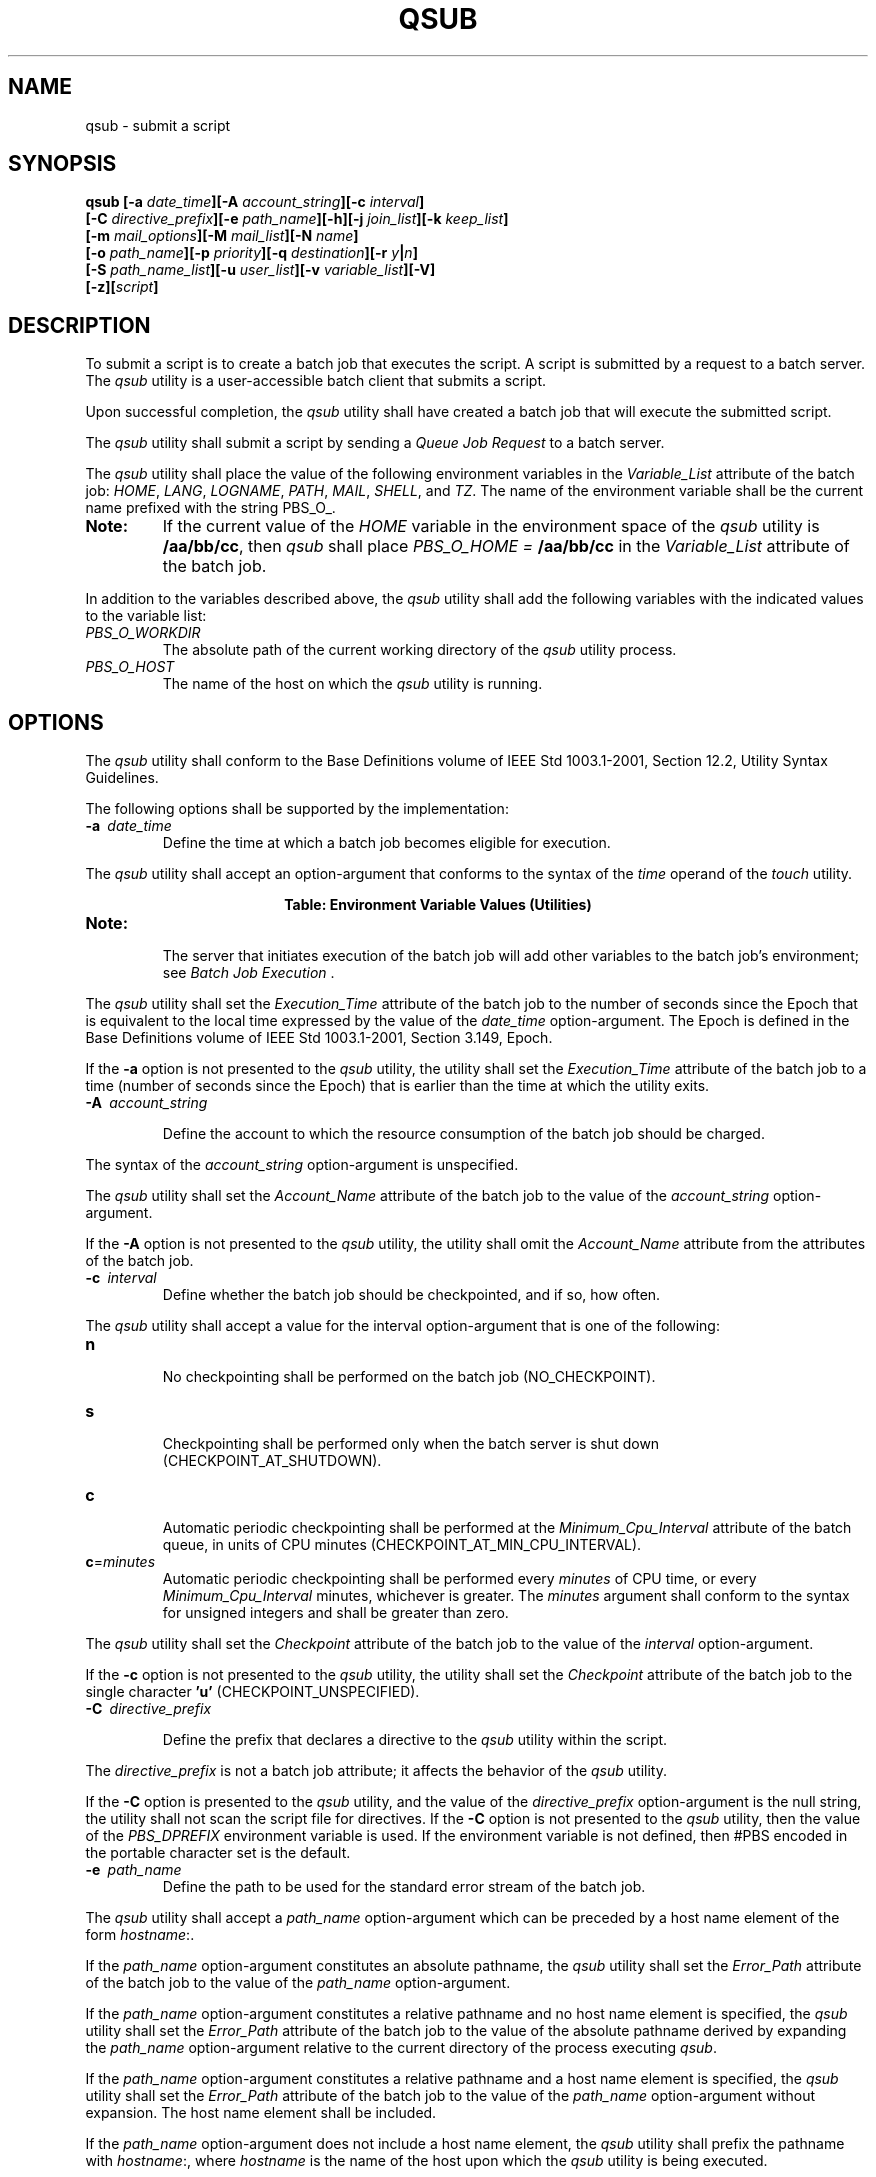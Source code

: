 .\" Copyright (c) 2001-2003 The Open Group, All Rights Reserved 
.TH "QSUB" 1 2003 "IEEE/The Open Group" "POSIX Programmer's Manual"
.\" qsub 
.SH NAME
qsub \- submit a script
.SH SYNOPSIS
.LP
\fBqsub\fP \fB[\fP\fB-a\fP \fIdate_time\fP\fB][\fP\fB-A\fP
\fIaccount_string\fP\fB][\fP\fB-c\fP \fIinterval\fP\fB]
.br
\fP \fB\ \ \ \ \ \ \fP \fB[\fP\fB-C\fP \fIdirective_prefix\fP\fB][\fP\fB-e\fP
\fIpath_name\fP\fB][\fP\fB-h\fP\fB][\fP\fB-j\fP \fIjoin_list\fP\fB][\fP\fB-k\fP
\fIkeep_list\fP\fB]
.br
\fP \fB\ \ \ \ \ \ \fP \fB[\fP\fB-m\fP \fImail_options\fP\fB][\fP\fB-M\fP
\fImail_list\fP\fB][\fP\fB-N\fP \fIname\fP\fB]
.br
\fP \fB\ \ \ \ \ \ \fP \fB[\fP\fB-o\fP \fIpath_name\fP\fB][\fP\fB-p\fP
\fIpriority\fP\fB][\fP\fB-q\fP \fIdestination\fP\fB][\fP\fB-r\fP \fIy\fP\fB|\fP\fIn\fP\fB]
.br
\fP \fB\ \ \ \ \ \ \fP \fB[\fP\fB-S\fP \fIpath_name_list\fP\fB][\fP\fB-u\fP
\fIuser_list\fP\fB][\fP\fB-v\fP \fIvariable_list\fP\fB][\fP\fB-V\fP\fB]
.br
\fP \fB\ \ \ \ \ \ \fP \fB[\fP\fB-z\fP\fB][\fP\fIscript\fP\fB]\fP\fB\fP
.SH DESCRIPTION
.LP
To submit a script is to create a batch job that executes the script.
A script is submitted by a request to a batch server. The
\fIqsub\fP utility is a user-accessible batch client that submits
a script.
.LP
Upon successful completion, the \fIqsub\fP utility shall have created
a batch job that will execute the submitted script.
.LP
The \fIqsub\fP utility shall submit a script by sending a \fIQueue
Job Request\fP to a batch server.
.LP
The \fIqsub\fP utility shall place the value of the following environment
variables in the \fIVariable_List\fP attribute of
the batch job: \fIHOME\fP,  \fILANG\fP,  \fILOGNAME\fP,  \fIPATH\fP, 
\fIMAIL\fP,  \fISHELL\fP,  and \fITZ\fP.  The name of
the environment variable shall be the current name prefixed with the
string PBS_O_. 
.TP 7
\fBNote:\fP
If the current value of the \fIHOME\fP variable in the environment
space of the \fIqsub\fP utility is \fB/aa/bb/cc\fP, then
\fIqsub\fP shall place \fIPBS_O_HOME =\fP \fB/aa/bb/cc\fP in the \fIVariable_List\fP
attribute of the batch job.
.sp
.LP
In addition to the variables described above, the \fIqsub\fP utility
shall add the following variables with the indicated
values to the variable list:
.TP 7
\fIPBS_O_WORKDIR\fP
The absolute path of the current working directory of the \fIqsub\fP
utility process.
.TP 7
\fIPBS_O_HOST\fP
The name of the host on which the \fIqsub\fP utility is running.
.sp
.SH OPTIONS
.LP
The \fIqsub\fP utility shall conform to the Base Definitions volume
of IEEE\ Std\ 1003.1-2001, Section 12.2, Utility Syntax Guidelines.
.LP
The following options shall be supported by the implementation:
.TP 7
\fB-a\ \fP \fIdate_time\fP
Define the time at which a batch job becomes eligible for execution.
.LP
The \fIqsub\fP utility shall accept an option-argument that conforms
to the syntax of the \fItime\fP operand of the \fItouch\fP utility.
.br
.sp
.ce 1
\fBTable: Environment Variable Values (Utilities)\fP
.TS C
center; l l.
\fBVariable Name\fP	\fBValue at qsub Time\fP
\fIPBS_O_HOME\fP	\fIHOME\fP
\fIPBS_O_HOST\fP	\fIClient host name\fP
\fIPBS_O_LANG\fP	\fILANG\fP
\fIPBS_O_LOGNAME\fP	\fILOGNAME\fP
\fIPBS_O_PATH\fP	\fIPATH\fP
\fIPBS_O_MAIL\fP	\fIMAIL\fP
\fIPBS_O_SHELL\fP	\fISHELL\fP
\fIPBS_O_TZ\fP	\fITZ\fP
\fIPBS_O_WORKDIR\fP	\fICurrent working directory\fP
.TE
.TP 7
\fBNote:\fP
.RS
The server that initiates execution of the batch job will add other
variables to the batch job's environment; see \fIBatch Job Execution\fP
\&.
.RE
.sp
.LP
The \fIqsub\fP utility shall set the \fIExecution_Time\fP attribute
of the batch job to the number of seconds since the Epoch
that is equivalent to the local time expressed by the value of the
\fIdate_time\fP option-argument. The Epoch is defined in the
Base Definitions volume of IEEE\ Std\ 1003.1-2001, Section 3.149,
Epoch.
.LP
If the \fB-a\fP option is not presented to the \fIqsub\fP utility,
the utility shall set the \fIExecution_Time\fP attribute
of the batch job to a time (number of seconds since the Epoch) that
is earlier than the time at which the utility exits.
.TP 7
\fB-A\ \fP \fIaccount_string\fP
.sp
Define the account to which the resource consumption of the batch
job should be charged. 
.LP
The syntax of the \fIaccount_string\fP option-argument is unspecified.
.LP
The \fIqsub\fP utility shall set the \fIAccount_Name\fP attribute
of the batch job to the value of the \fIaccount_string\fP
option-argument.
.LP
If the \fB-A\fP option is not presented to the \fIqsub\fP utility,
the utility shall omit the \fIAccount_Name\fP attribute
from the attributes of the batch job.
.TP 7
\fB-c\ \fP \fIinterval\fP
Define whether the batch job should be checkpointed, and if so, how
often. 
.LP
The \fIqsub\fP utility shall accept a value for the interval option-argument
that is one of the following:
.TP 7
\fBn\fP
.RS
No checkpointing shall be performed on the batch job (NO_CHECKPOINT).
.RE
.TP 7
\fBs\fP
.RS
Checkpointing shall be performed only when the batch server is shut
down (CHECKPOINT_AT_SHUTDOWN).
.RE
.TP 7
\fBc\fP
.RS
Automatic periodic checkpointing shall be performed at the \fIMinimum_Cpu_Interval\fP
attribute of the batch queue, in units
of CPU minutes (CHECKPOINT_AT_MIN_CPU_INTERVAL).
.RE
.TP 7
\fBc\fP=\fIminutes\fP
.RS
Automatic periodic checkpointing shall be performed every \fIminutes\fP
of CPU time, or every \fIMinimum_Cpu_Interval\fP
minutes, whichever is greater. The \fIminutes\fP argument shall conform
to the syntax for unsigned integers and shall be greater
than zero.
.RE
.sp
.LP
The \fIqsub\fP utility shall set the \fICheckpoint\fP attribute of
the batch job to the value of the \fIinterval\fP
option-argument.
.LP
If the \fB-c\fP option is not presented to the \fIqsub\fP utility,
the utility shall set the \fICheckpoint\fP attribute of
the batch job to the single character \fB'u'\fP (CHECKPOINT_UNSPECIFIED).
.TP 7
\fB-C\ \fP \fIdirective_prefix\fP
.sp
Define the prefix that declares a directive to the \fIqsub\fP utility
within the script. 
.LP
The \fIdirective_prefix\fP is not a batch job attribute; it affects
the behavior of the \fIqsub\fP utility.
.LP
If the \fB-C\fP option is presented to the \fIqsub\fP utility, and
the value of the \fIdirective_prefix\fP option-argument is
the null string, the utility shall not scan the script file for directives.
If the \fB-C\fP option is not presented to the
\fIqsub\fP utility, then the value of the \fIPBS_DPREFIX\fP environment
variable is used. If the environment variable is not
defined, then #PBS encoded in the portable character set is the default.
.TP 7
\fB-e\ \fP \fIpath_name\fP
Define the path to be used for the standard error stream of the batch
job. 
.LP
The \fIqsub\fP utility shall accept a \fIpath_name\fP option-argument
which can be preceded by a host name element of the form
\fIhostname\fP:.
.LP
If the \fIpath_name\fP option-argument constitutes an absolute pathname,
the \fIqsub\fP utility shall set the
\fIError_Path\fP attribute of the batch job to the value of the \fIpath_name\fP
option-argument.
.LP
If the \fIpath_name\fP option-argument constitutes a relative pathname
and no host name element is specified, the \fIqsub\fP
utility shall set the \fIError_Path\fP attribute of the batch job
to the value of the absolute pathname derived by expanding the
\fIpath_name\fP option-argument relative to the current directory
of the process executing \fIqsub\fP.
.LP
If the \fIpath_name\fP option-argument constitutes a relative pathname
and a host name element is specified, the \fIqsub\fP
utility shall set the \fIError_Path\fP attribute of the batch job
to the value of the \fIpath_name\fP option-argument without
expansion. The host name element shall be included.
.LP
If the \fIpath_name\fP option-argument does not include a host name
element, the \fIqsub\fP utility shall prefix the pathname
with \fIhostname\fP:, where \fIhostname\fP is the name of the host
upon which the \fIqsub\fP utility is being executed.
.LP
If the \fB-e\fP option is not presented to the \fIqsub\fP utility,
the utility shall set the \fIError_Path\fP attribute of
the batch job to the host name and path of the current directory of
the submitting process and the default filename.
.LP
The default filename for standard error has the following format:
.sp
.RS
.nf

\fIjob_name\fP\fB.e\fP\fIsequence_number\fP
.fi
.RE
.TP 7
\fB-h\fP
Specify that a USER hold is applied to the batch job. 
.LP
The \fIqsub\fP utility shall set the value of the \fIHold_Types\fP
attribute of the batch job to the value USER.
.LP
If the \fB-h\fP option is not presented to the \fIqsub\fP utility,
the utility shall set the \fIHold_Types\fP attribute of
the batch job to the value NO_HOLD.
.TP 7
\fB-j\ \fP \fIjoin_list\fP
Define which streams of the batch job are to be merged. The \fIqsub\fP
\fB-j\fP option shall accept a value for the
\fIjoin_list\fP option-argument that is a string of alphanumeric characters
in the portable character set (see the Base
Definitions volume of IEEE\ Std\ 1003.1-2001, Section 6.1, Portable
Character Set). 
.LP
The \fIqsub\fP utility shall accept a \fIjoin_list\fP option-argument
that consists of one or more of the characters
\fB'e'\fP and \fB'o'\fP, or the single character \fB'n'\fP .
.LP
All of the other batch job output streams specified will be merged
into the output stream represented by the character listed
first in the \fIjoin_list\fP option-argument.
.LP
For each unique character in the \fIjoin_list\fP option-argument,
the \fIqsub\fP utility shall add a value to the
\fIJoin_Path\fP attribute of the batch job as follows, each representing
a different batch job stream to join:
.TP 7
\fBe\fP
.RS
The standard error of the batch job (JOIN_STD_ERROR).
.RE
.TP 7
\fBo\fP
.RS
The standard output of the batch job (JOIN_STD_OUTPUT).
.RE
.sp
.LP
An existing \fIJoin_Path\fP attribute can be cleared by the following
join type:
.TP 7
\fBn\fP
.RS
NO_JOIN
.RE
.sp
.LP
If \fB'n'\fP is specified, then no files are joined. The \fIqsub\fP
utility shall consider it an error if any join type
other than \fB'n'\fP is combined with join type \fB'n'\fP .
.LP
Strictly conforming applications shall not repeat any of the characters
\fB'e'\fP, \fB'o'\fP, or \fB'n'\fP within the
\fIjoin_list\fP option-argument. The \fIqsub\fP utility shall permit
the repetition of characters, but shall not assign
additional meaning to the repeated characters.
.LP
An implementation may define other join types. The conformance document
for an implementation shall describe any additional
batch job streams, how they are specified, their internal behavior,
and how they affect the behavior of the utility.
.LP
If the \fB-j\fP option is not presented to the \fIqsub\fP utility,
the utility shall set the value of the \fIJoin_Path\fP
attribute of the batch job to NO_JOIN.
.TP 7
\fB-k\ \fP \fIkeep_list\fP
Define which output of the batch job to retain on the execution host.
.LP
The \fIqsub\fP \fB-k\fP option shall accept a value for the \fIkeep_list\fP
option-argument that is a string of alphanumeric
characters in the portable character set (see the Base Definitions
volume of IEEE\ Std\ 1003.1-2001, Section 6.1, Portable Character
Set).
.LP
The \fIqsub\fP utility shall accept a \fIkeep_list\fP option-argument
that consists of one or more of the characters
\fB'e'\fP and \fB'o'\fP, or the single character \fB'n'\fP .
.LP
For each unique character in the \fIkeep_list\fP option-argument,
the \fIqsub\fP utility shall add a value to the
\fIKeep_Files\fP attribute of the batch job as follows, each representing
a different batch job stream to keep:
.TP 7
\fBe\fP
.RS
The standard error of the batch job (KEEP_STD_ERROR).
.RE
.TP 7
\fBo\fP
.RS
The standard output of the batch job (KEEP_STD_OUTPUT).
.RE
.sp
.LP
If both \fB'e'\fP and \fB'o'\fP are specified, then both files are
retained. An existing \fIKeep_Files\fP attribute can
be cleared by the following keep type:
.TP 7
\fBn\fP
.RS
NO_KEEP
.RE
.sp
.LP
If \fB'n'\fP is specified, then no files are retained. The \fIqsub\fP
utility shall consider it an error if any keep type
other than \fB'n'\fP is combined with keep type \fB'n'\fP .
.LP
Strictly conforming applications shall not repeat any of the characters
\fB'e'\fP, \fB'o'\fP, or \fB'n'\fP within the
\fIkeep_list\fP option-argument. The \fIqsub\fP utility shall permit
the repetition of characters, but shall not assign
additional meaning to the repeated characters.
.LP
An implementation may define other keep types. The conformance document
for an implementation shall describe any additional keep
types, how they are specified, their internal behavior, and how they
affect the behavior of the utility. If the \fB-k\fP option is
not presented to the \fIqsub\fP utility, the utility shall set the
\fIKeep_Files\fP attribute of the batch job to the value
NO_KEEP.
.TP 7
\fB-m\ \fP \fImail_options\fP
.sp
Define the points in the execution of the batch job at which the batch
server that manages the batch job shall send mail about a
change in the state of the batch job. 
.LP
The \fIqsub\fP \fB-m\fP option shall accept a value for the \fImail_options\fP
option-argument that is a string of
alphanumeric characters in the portable character set (see the Base
Definitions volume of IEEE\ Std\ 1003.1-2001, Section 6.1, Portable
Character Set).
.LP
The \fIqsub\fP utility shall accept a value for the \fImail_options\fP
option-argument that is a string of one or more of the
characters \fB'e'\fP, \fB'b'\fP, and \fB'a'\fP, or the single character
\fB'n'\fP .
.LP
For each unique character in the \fImail_options\fP option-argument,
the \fIqsub\fP utility shall add a value to the
\fIMail_Users\fP attribute of the batch job as follows, each representing
a different time during the life of a batch job at which
to send mail:
.TP 7
\fBe\fP
.RS
MAIL_AT_EXIT
.RE
.TP 7
\fBb\fP
.RS
MAIL_AT_BEGINNING
.RE
.TP 7
\fBa\fP
.RS
MAIL_AT_ABORT
.RE
.sp
.LP
If any of these characters are duplicated in the \fImail_options\fP
option-argument, the duplicates shall be ignored.
.LP
An existing \fIMail_Points\fP attribute can be cleared by the following
mail type:
.TP 7
\fBn\fP
.RS
NO_MAIL
.RE
.sp
.LP
If \fB'n'\fP is specified, then mail is not sent. The \fIqsub\fP utility
shall consider it an error if any mail type other
than \fB'n'\fP is combined with mail type \fB'n'\fP .
.LP
Strictly conforming applications shall not repeat any of the characters
\fB'e'\fP, \fB'b'\fP, \fB'a'\fP, or
\fB'n'\fP within the \fImail_options\fP option-argument.
.LP
The \fIqsub\fP utility shall permit the repetition of characters,
but shall not assign additional meaning to the repeated
characters. An implementation may define other mail types. The conformance
document for an implementation shall describe any
additional mail types, how they are specified, their internal behavior,
and how they affect the behavior of the utility.
.LP
If the \fB-m\fP option is not presented to the \fIqsub\fP utility,
the utility shall set the \fIMail_Points\fP attribute to
the value MAIL_AT_ABORT.
.TP 7
\fB-M\ \fP \fImail_list\fP
Define the list of users to which a batch server that executes the
batch job shall send mail, if the server sends mail about
the batch job. 
.LP
The syntax of the \fImail_list\fP option-argument is unspecified.
.LP
If the implementation of the \fIqsub\fP utility uses a name service
to locate users, the utility should accept the syntax used
by the name service.
.LP
If the implementation of the \fIqsub\fP utility does not use a name
service to locate users, the implementation should accept
the following syntax for user names:
.sp
.RS
.nf

\fImail_address\fP\fB[\fP\fB,,\fP\fImail_address\fP\fB,, ...\fP\fB]\fP
.fi
.RE
.LP
The interpretation of \fImail_address\fP is implementation-defined.
.LP
The \fIqsub\fP utility shall set the \fIMail_Users\fP attribute of
the batch job to the value of the \fImail_list\fP
option-argument.
.LP
If the \fB-M\fP option is not presented to the \fIqsub\fP utility,
the utility shall place only the user name and host name
for the current process in the \fIMail_Users\fP attribute of the batch
job.
.TP 7
\fB-N\ \fP \fIname\fP
Define the name of the batch job. 
.LP
The \fIqsub\fP \fB-N\fP option shall accept a value for the \fIname\fP
option-argument that is a string of up to 15
alphanumeric characters in the portable character set (see the Base
Definitions volume of IEEE\ Std\ 1003.1-2001, Section 6.1, Portable
Character Set) where the first character is alphabetic.
.LP
The \fIqsub\fP utility shall set the value of the \fIJob_Name\fP attribute
of the batch job to the value of the \fIname\fP
option-argument.
.LP
If the \fB-N\fP option is not presented to the \fIqsub\fP utility,
the utility shall set the \fIJob_Name\fP attribute of the
batch job to the name of the \fIscript\fP argument from which the
directory specification if any, has been removed.
.LP
If the \fB-N\fP option is not presented to the \fIqsub\fP utility,
and the script is read from standard input, the utility
shall set the \fIJob_Name\fP attribute of the batch job to the value
STDIN.
.TP 7
\fB-o\ \fP \fIpath_name\fP
Define the path for the standard output of the batch job. 
.LP
The \fIqsub\fP utility shall accept a \fIpath_name\fP option-argument
that conforms to the syntax of the \fIpath_name\fP
element defined in the System Interfaces volume of IEEE\ Std\ 1003.1-2001,
which can be preceded by a host name element of
the form \fIhostname\fP:.
.LP
If the \fIpath_name\fP option-argument constitutes an absolute pathname,
the \fIqsub\fP utility shall set the
\fIOutput_Path\fP attribute of the batch job to the value of the \fIpath_name\fP
option-argument without expansion.
.LP
If the \fIpath_name\fP option-argument constitutes a relative pathname
and no host name element is specified, the \fIqsub\fP
utility shall set the \fIOutput_Path\fP attribute of the batch job
to the pathname derived by expanding the value of the
\fIpath_name\fP option-argument relative to the current directory
of the process executing the \fIqsub\fP.
.LP
If the \fIpath_name\fP option-argument constitutes a relative pathname
and a host name element is specified, the \fIqsub\fP
utility shall set the \fIOutput_Path\fP attribute of the batch job
to the value of the \fIpath_name\fP option-argument without
expansion.
.LP
If the \fIpath_name\fP option-argument does not specify a host name
element, the \fIqsub\fP utility shall prefix the pathname
with \fIhostname\fP:, where \fIhostname\fP is the name of the host
upon which the \fIqsub\fP utility is executing.
.LP
If the \fB-o\fP option is not presented to the \fIqsub\fP utility,
the utility shall set the \fIOutput_Path\fP attribute of
the batch job to the host name and path of the current directory of
the submitting process and the default filename.
.LP
The default filename for standard output has the following format:
.sp
.RS
.nf

\fIjob_name\fP\fB.o\fP\fIsequence_number\fP
.fi
.RE
.TP 7
\fB-p\ \fP \fIpriority\fP
Define the priority the batch job should have relative to other batch
jobs owned by the batch server. 
.LP
The \fIqsub\fP utility shall set the \fIPriority\fP attribute of the
batch job to the value of the \fIpriority\fP
option-argument.
.LP
If the \fB-p\fP option is not presented to the \fIqsub\fP utility,
the value of the \fIPriority\fP attribute is
implementation-defined.
.LP
The \fIqsub\fP utility shall accept a value for the \fIpriority\fP
option-argument that conforms to the syntax for signed
decimal integers, and which is not less than -1024 and not greater
than 1023.
.TP 7
\fB-q\ \fP \fIdestination\fP
.sp
Define the destination of the batch job. 
.LP
The destination is not a batch job attribute; it determines the batch
server, and possibly the batch queue, to which the
\fIqsub\fP utility batch queues the batch job.
.LP
The \fIqsub\fP utility shall submit the script to the batch server
named by the \fIdestination\fP option-argument or the
server that owns the batch queue named in the \fIdestination\fP option-argument.
.LP
The \fIqsub\fP utility shall accept an option-argument for the \fB-q\fP
option that conforms to the syntax for a destination
(see \fIDestination\fP ).
.LP
If the \fB-q\fP option is not presented to the \fIqsub\fP utility,
the \fIqsub\fP utility shall submit the batch job to the
default destination. The mechanism for determining the default destination
is implementation-defined.
.TP 7
\fB-r\ \fP \fIy\fP|\fIn\fP
Define whether the batch job is rerunnable. 
.LP
If the value of the option-argument is \fIy\fP, the \fIqsub\fP utility
shall set the \fIRerunable\fP attribute of the batch
job to TRUE.
.LP
If the value of the option-argument is \fIn\fP, the \fIqsub\fP utility
shall set the \fIRerunable\fP attribute of the batch
job to FALSE.
.LP
If the \fB-r\fP option is not presented to the \fIqsub\fP utility,
the utility shall set the \fIRerunable\fP attribute of the
batch job to TRUE.
.TP 7
\fB-S\ \fP \fIpath_name_list\fP
.sp
Define the pathname to the shell under which the batch job is to execute.
.LP
The \fIqsub\fP utility shall accept a \fIpath_name_list\fP option-argument
that conforms to the following syntax:
.sp
.RS
.nf

\fIpathname\fP\fB[\fP\fB@\fP\fIhost\fP\fB][\fP\fB,,\fP\fIpathname\fP\fB[\fP\fB@\fP\fIhost\fP\fB]\fP\fB,, ...\fP\fB]\fP
.fi
.RE
.LP
The \fIqsub\fP utility shall allow only one pathname for a given host
name. The \fIqsub\fP utility shall allow only one
pathname that is missing a corresponding host name.
.LP
The \fIqsub\fP utility shall add a value to the \fIShell_Path_List\fP
attribute of the batch job for each entry in the
\fIpath_name_list\fP option-argument.
.LP
If the \fB-S\fP option is not presented to the \fIqsub\fP utility,
the utility shall set the \fIShell_Path_List\fP attribute
of the batch job to the null string.
.LP
The conformance document for an implementation shall describe the
mechanism used to set the default shell and determine the
current value of the default shell. An implementation shall provide
a means for the installation to set the default shell to the
login shell of the user under which the batch job is to execute. See
\fIMultiple
Keyword-Value Pairs\fP for a means of removing \fIkeyword\fP= \fIvalue\fP
(and \fIvalue\fP@ \fIkeyword\fP) pairs and other
general rules for list-oriented batch job attributes.
.TP 7
\fB-u\ \fP \fIuser_list\fP
Define the user name under which the batch job is to execute. 
.LP
The \fIqsub\fP utility shall accept a \fIuser_list\fP option-argument
that conforms to the following syntax:
.sp
.RS
.nf

\fIusername\fP\fB[\fP\fB@\fP\fIhost\fP\fB][\fP\fB,,\fP\fIusername\fP\fB[\fP\fB@\fP\fIhost\fP\fB]\fP\fB,, ...\fP\fB]\fP
.fi
.RE
.LP
The \fIqsub\fP utility shall accept only one user name that is missing
a corresponding host name. The \fIqsub\fP utility shall
accept only one user name per named host.
.LP
The \fIqsub\fP utility shall add a value to the \fIUser_List\fP attribute
of the batch job for each entry in the
\fIuser_list\fP option-argument.
.LP
If the \fB-u\fP option is not presented to the \fIqsub\fP utility,
the utility shall set the \fIUser_List\fP attribute of the
batch job to the user name from which the utility is executing. See
\fIMultiple
Keyword-Value Pairs\fP for a means of removing \fIkeyword\fP= \fIvalue\fP
(and \fIvalue\fP@ \fIkeyword\fP) pairs and other
general rules for list-oriented batch job attributes.
.TP 7
\fB-v\ \fP \fIvariable_list\fP
.sp
Add to the list of variables that are exported to the session leader
of the batch job. 
.LP
A \fIvariable_list\fP is a set of strings of either the form < \fIvariable\fP>
or < \fIvariable\fP=
\fIvalue\fP>, delimited by commas.
.LP
If the \fB-v\fP option is presented to the \fIqsub\fP utility, the
utility shall also add, to the environment
\fIVariable_List\fP attribute of the batch job, every variable named
in the environment \fIvariable_list\fP option-argument and,
optionally, values of specified variables.
.LP
If a value is not provided on the command line, the \fIqsub\fP utility
shall set the value of each variable in the environment
\fIVariable_List\fP attribute of the batch job to the value of the
corresponding environment variable for the process in which the
utility is executing; see Environment Variable Values (Utilities)
\&.
.LP
A conforming application shall not repeat a variable in the environment
\fIvariable_list\fP option-argument.
.LP
The \fIqsub\fP utility shall not repeat a variable in the environment
\fIVariable_List\fP attribute of the batch job. See \fIMultiple Keyword-Value
Pairs\fP for a means of removing \fIkeyword\fP= \fIvalue\fP
(and \fIvalue\fP@ \fIkeyword\fP) pairs and other general rules for
list-oriented batch job attributes.
.TP 7
\fB-V\fP
Specify that all of the environment variables of the process are exported
to the context of the batch job. 
.LP
The \fIqsub\fP utility shall place every environment variable in the
process in which the utility is executing in the list and
shall set the value of each variable in the attribute to the value
of that variable in the process.
.TP 7
\fB-z\fP
Specify that the utility does not write the batch \fIjob_identifier\fP
of the created batch job to standard output. 
.LP
If the \fB-z\fP option is presented to the \fIqsub\fP utility, the
utility shall not write the batch \fIjob_identifier\fP of
the created batch job to standard output.
.LP
If the \fB-z\fP option is not presented to the \fIqsub\fP utility,
the utility shall write the identifier of the created batch
job to standard output.
.sp
.SH OPERANDS
.LP
The \fIqsub\fP utility shall accept a \fIscript\fP operand that indicates
the path to the script of the batch job.
.LP
If the \fIscript\fP operand is not presented to the \fIqsub\fP utility,
or if the operand is the single-character string
\fB'-'\fP, the utility shall read the script from standard input.
.LP
If the script represents a partial path, the \fIqsub\fP utility shall
expand the path relative to the current directory of the
process executing the utility.
.SH STDIN
.LP
The \fIqsub\fP utility reads the script of the batch job from standard
input if the script operand is omitted or is the single
character \fB'-'\fP .
.SH INPUT FILES
.LP
In addition to binding the file indicated by the \fIscript\fP operand
to the batch job, the \fIqsub\fP utility reads the
script file and acts on directives in the script.
.SH ENVIRONMENT VARIABLES
.LP
The following environment variables shall affect the execution of
\fIqsub\fP:
.TP 7
\fILANG\fP
Provide a default value for the internationalization variables that
are unset or null. (See the Base Definitions volume of
IEEE\ Std\ 1003.1-2001, Section 8.2, Internationalization Variables
for
the precedence of internationalization variables used to determine
the values of locale categories.)
.TP 7
\fILC_ALL\fP
If set to a non-empty string value, override the values of all the
other internationalization variables.
.TP 7
\fILC_CTYPE\fP
Determine the locale for the interpretation of sequences of bytes
of text data as characters (for example, single-byte as
opposed to multi-byte characters in arguments).
.TP 7
\fILC_MESSAGES\fP
Determine the locale that should be used to affect the format and
contents of diagnostic messages written to standard
error.
.TP 7
\fILOGNAME\fP
Determine the login name of the user.
.TP 7
\fIPBS_DPREFIX\fP
.sp
Determine the default prefix for directives within the script.
.TP 7
\fISHELL\fP
Determine the pathname of the preferred command language interpreter
of the user.
.TP 7
\fITZ\fP
Determine the timezone used to interpret the \fIdate-time\fP option-argument.
If \fITZ\fP is unset or null, an unspecified
default timezone shall be used.
.sp
.SH ASYNCHRONOUS EVENTS
.LP
Once created, a batch job exists until it exits, aborts, or is deleted.
.LP
After a batch job is created by the \fIqsub\fP utility, batch servers
might route, execute, modify, or delete the batch
job.
.SH STDOUT
.LP
The \fIqsub\fP utility writes the batch \fIjob_identifier\fP assigned
to the batch job to standard output, unless the
\fB-z\fP option is specified.
.SH STDERR
.LP
The standard error shall be used only for diagnostic messages.
.SH OUTPUT FILES
.LP
None.
.SH EXTENDED DESCRIPTION
.SS Script Preservation
.LP
The \fIqsub\fP utility shall make the script available to the server
executing the batch job in such a way that the server
executes the script as it exists at the time of submission.
.LP
The \fIqsub\fP utility can send a copy of the script to the server
with the \fIQueue Job Request\fP or store a temporary copy
of the script in a location specified to the server.
.SS Option Specification
.LP
A script can contain directives to the \fIqsub\fP utility.
.LP
The \fIqsub\fP utility shall scan the lines of the script for directives,
skipping blank lines, until the first line that
begins with a string other than the directive string; if directives
occur on subsequent lines, the utility shall ignore those
directives.
.LP
Lines are separated by a <newline>. If the first line of the script
begins with \fB"#!"\fP or a colon ( \fB':'\fP ),
then it is skipped. The \fIqsub\fP utility shall process a line in
the script as a directive if and only if the string of
characters from the first non-white-space character on the line until
the first <space> or <tab> on the line match the
directive prefix. If a line in the script contains a directive and
the final characters of the line are backslash ( \fB'\\'\fP )
and <newline>, then the next line shall be interpreted as a continuation
of that directive.
.LP
The \fIqsub\fP utility shall process the options and option-arguments
contained on the directive prefix line using the same
syntax as if the options were input on the \fIqsub\fP utility.
.LP
The \fIqsub\fP utility shall continue to process a directive prefix
line until after a <newline> is encountered. An
implementation may ignore lines which, according to the syntax of
the shell that will interpret the script, are comments. An
implementation shall describe in the conformance document the format
of any shell comments that it will recognize.
.LP
If an option is present in both a directive and the arguments to the
\fIqsub\fP utility, the utility shall ignore the option
and the corresponding option-argument, if any, in the directive.
.LP
If an option that is present in the directive is not present in the
arguments to the \fIqsub\fP utility, the utility shall
process the option and the option-argument, if any.
.LP
In order of preference, the \fIqsub\fP utility shall select the directive
prefix from one of the following sources:
.IP " *" 3
If the \fB-C\fP option is presented to the utility, the value of the
\fIdirective_prefix\fP option-argument
.LP
.IP " *" 3
If the environment variable \fIPBS_DPREFIX\fP is defined, the value
of that variable
.LP
.IP " *" 3
The four-character string \fB"#PBS"\fP encoded in the portable character
set
.LP
.LP
If the \fB-C\fP option is present in the script file it shall be ignored.
.SH EXIT STATUS
.LP
The following exit values shall be returned:
.TP 7
\ 0
Successful completion.
.TP 7
>0
An error occurred.
.sp
.SH CONSEQUENCES OF ERRORS
.LP
Default.
.LP
\fIThe following sections are informative.\fP
.SH APPLICATION USAGE
.LP
None.
.SH EXAMPLES
.LP
None.
.SH RATIONALE
.LP
The \fIqsub\fP utility allows users to create a batch job that will
process the script specified as the operand of the
utility.
.LP
The options of the \fIqsub\fP utility allow users to control many
aspects of the queuing and execution of a batch job.
.LP
The \fB-a\fP option allows users to designate the time after which
the batch job will become eligible to run. By specifying an
execution time, users can take advantage of resources at off-peak
hours, synchronize jobs with chronologically predictable events,
and perhaps take advantage of off-peak pricing of computing time.
For these reasons and others, a timing option is existing
practice on the part of almost every batch system, including NQS.
.LP
The \fB-A\fP option allows users to specify the account that will
be charged for the batch job. Support for account is not
mandatory for conforming batch servers.
.LP
The \fB-C\fP option allows users to prescribe the prefix for directives
within the script file. The default prefix
\fB"#PBS"\fP may be inappropriate if the script will be interpreted
with an alternate shell, as specified by the \fB-S\fP
option.
.LP
The \fB-c\fP option allows users to establish the checkpointing interval
for their jobs. A checkpointing system, which is not
defined by this volume of IEEE\ Std\ 1003.1-2001, allows recovery
of a batch job at the most recent checkpoint in the event
of a crash. Checkpointing is typically used for jobs that consume
expensive computing time or must meet a critical schedule. Users
should be allowed to make the tradeoff between the overhead of checkpointing
and the risk to the timely completion of the batch
job; therefore, this volume of IEEE\ Std\ 1003.1-2001 provides the
checkpointing interval option. Support for checkpointing
is optional for batch servers.
.LP
The \fB-e\fP option allows users to redirect the standard error streams
of their jobs to a non-default path. For example, if
the submitted script generally produces a great deal of useless error
output, a user might redirect the standard error output to
the null device. Or, if the file system holding the default location
(the home directory of the user) has too little free space,
the user might redirect the standard error stream to a file in another
file system.
.LP
The \fB-h\fP option allows users to create a batch job that is held
until explicitly released. The ability to create a held job
is useful when some external event must complete before the batch
job can execute. For example, the user might submit a held job
and release it when the system load has dropped.
.LP
The \fB-j\fP option allows users to merge the standard error of a
batch job into its standard output stream, which has the
advantage of showing the sequential relationship between output and
error messages.
.LP
The \fB-m\fP option allows users to designate those points in the
execution of a batch job at which mail will be sent to the
submitting user, or to the account(s) indicated by the \fB-M\fP option.
By requesting mail notification at points of interest in
the life of a job, the submitting user, or other designated users,
can track the progress of a batch job.
.LP
The \fB-N\fP option allows users to associate a name with the batch
job. The job name in no way affects the processing of the
batch job, but rather serves as a mnemonic handle for users. For example,
the batch job name can help the user distinguish between
multiple jobs listed by the \fIqstat\fP utility.
.LP
The \fB-o\fP option allows users to redirect the standard output stream.
A user might, for example, wish to redirect to the
null device the standard output stream of a job that produces copious
yet superfluous output.
.LP
The \fB-P\fP option allows users to designate the relative priority
of a batch job for selection from a queue.
.LP
The \fB-q\fP option allows users to specify an initial queue for the
batch job. If the user specifies a routing queue, the
batch server routes the batch job to another queue for execution or
further routing. If the user specifies a non-routing queue, the
batch server of the queue eventually executes the batch job.
.LP
The \fB-r\fP option allows users to control whether the submitted
job will be rerun if the controlling batch node fails during
execution of the batch job. The \fB-r\fP option likewise allows users
to indicate whether or not the batch job is eligible to be
rerun by the \fIqrerun\fP utility. Some jobs cannot be correctly rerun
because of changes
they make in the state of databases or other aspects of their environment.
This volume of IEEE\ Std\ 1003.1-2001 specifies
that the default, if the \fB-r\fP option is not presented to the utility,
will be that the batch job cannot be rerun, since the
result of rerunning a non-rerunnable job might be catastrophic.
.LP
The \fB-S\fP option allows users to specify the program (usually a
shell) that will be invoked to process the script of the
batch job. This option has been modified to allow a list of shell
names and locations associated with different hosts.
.LP
The \fB-u\fP option is useful when the submitting user is authorized
to use more than one account on a given host, in which
case the \fB-u\fP option allows the user to select from among those
accounts. The option-argument is a list of user-host pairs, so
that the submitting user can provide different user identifiers for
different nodes in the event the batch job is routed. The
\fB-u\fP option provides a lot of flexibility to accommodate sites
with complex account structures. Users that have the same user
identifier on all the hosts they are authorized to use will not need
to use the \fB-u\fP option.
.LP
The \fB-V\fP option allows users to export all their current environment
variables, as of the time the batch job is submitted,
to the context of the processes of the batch job.
.LP
The \fB-v\fP option allows users to export specific environment variables
from their current process to the processes of the
batch job.
.LP
The \fB-z\fP option allows users to suppress the writing of the batch
job identifier to standard output. The \fB-z\fP option
is an existing NQS practice that has been standardized.
.LP
Historically, the \fIqsub\fP utility has served the batch job-submission
function in the NQS system, the existing practice on
which it is based. Some changes and additions have been made to the
\fIqsub\fP utility in this volume of
IEEE\ Std\ 1003.1-2001, \fIvis-a-vis\fP NQS, as a result of the growing
pool of experience with distributed batch
systems.
.LP
The set of features of the \fIqsub\fP utility as defined in this volume
of IEEE\ Std\ 1003.1-2001 appears to
incorporate all the common existing practice on potentially conforming
platforms.
.SH FUTURE DIRECTIONS
.LP
None.
.SH SEE ALSO
.LP
\fIBatch Environment Services\fP, \fIqrerun\fP, \fIqstat\fP, \fItouch\fP
.SH COPYRIGHT
Portions of this text are reprinted and reproduced in electronic form
from IEEE Std 1003.1, 2003 Edition, Standard for Information Technology
-- Portable Operating System Interface (POSIX), The Open Group Base
Specifications Issue 6, Copyright (C) 2001-2003 by the Institute of
Electrical and Electronics Engineers, Inc and The Open Group. In the
event of any discrepancy between this version and the original IEEE and
The Open Group Standard, the original IEEE and The Open Group Standard
is the referee document. The original Standard can be obtained online at
http://www.opengroup.org/unix/online.html .
